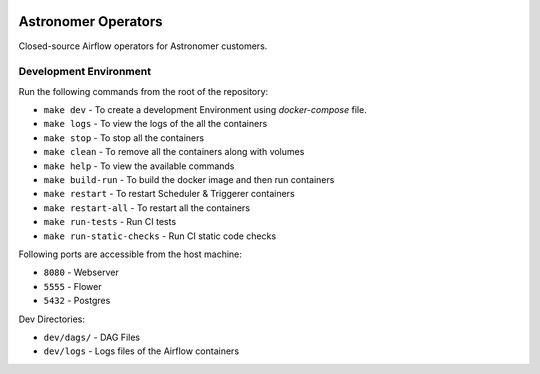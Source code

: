  .. Copyright 2022 Astronomer Inc

 .. Licensed under the Apache License, Version 2.0 (the "License");
    you may not use this file except in compliance with the License.
    You may obtain a copy of the License at

 ..   http://www.apache.org/licenses/LICENSE-2.0

 .. Unless required by applicable law or agreed to in writing,
    software distributed under the License is distributed on an
    "AS IS" BASIS, WITHOUT WARRANTIES OR CONDITIONS OF ANY
    KIND, either express or implied.  See the License for the
    specific language governing permissions and limitations
    under the License.

Astronomer Operators
====================

Closed-source Airflow operators for Astronomer customers.

Development Environment
------------------------

Run the following commands from the root of the repository:

- ``make dev`` - To create a development Environment using `docker-compose` file.
- ``make logs`` - To view the logs of the all the containers
- ``make stop`` - To stop all the containers
- ``make clean`` - To remove all the containers along with volumes
- ``make help`` - To view the available commands
- ``make build-run`` - To build the docker image and then run containers
- ``make restart`` - To restart Scheduler & Triggerer containers
- ``make restart-all`` - To restart all the containers
- ``make run-tests`` - Run CI tests
- ``make run-static-checks`` - Run CI static code checks

Following ports are accessible from the host machine:

- ``8080`` - Webserver
- ``5555`` - Flower
- ``5432`` - Postgres

Dev Directories:

- ``dev/dags/`` - DAG Files
- ``dev/logs`` - Logs files of the Airflow containers
